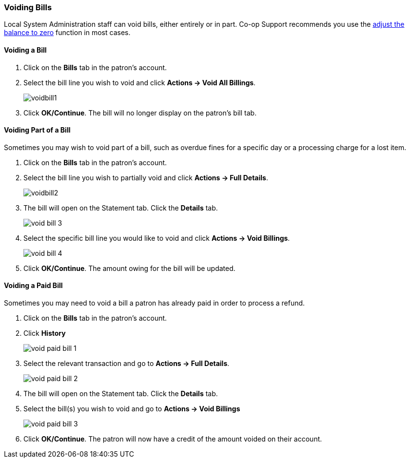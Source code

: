 Voiding Bills
~~~~~~~~~~~~~
(((Void Bills)))

Local System Administration staff can void bills, either entirely or in part. Co-op Support recommends you 
use the link:_adjust_bill_balance_to_zero.html[adjust the balance to 
zero] function in most cases.

Voiding a Bill
^^^^^^^^^^^^^^

. Click on the *Bills* tab in the patron's account.
. Select the bill line you wish to void and click *Actions -> Void All Billings*.
+
image:images/circ/voidbill1.png[scaledwidth="75%"]
+
. Click *OK/Continue*.  The bill will no longer display on the patron's bill tab.

Voiding Part of a Bill
^^^^^^^^^^^^^^^^^^^^^^

Sometimes you may wish to void part of a bill, such as overdue fines for a specific day or a processing charge
for a lost item.

. Click on the *Bills* tab in the patron's account.
. Select the bill line you wish to partially void and click *Actions -> Full Details*.
+
image:images/circ/voidbill2.png[scaledwidth="75%"]
+
. The bill will open on the Statement tab.  Click the *Details* tab.
+
image:images/circ/void-bill-3.png[scaledwidth="75%"]
+
. Select the specific bill line you would like to void and click *Actions -> Void Billings*.
+
image:images/circ/void-bill-4.png[scaledwidth="75%"]
+
. Click *OK/Continue*.  The amount owing for the bill will be updated.

Voiding a Paid Bill
^^^^^^^^^^^^^^^^^^^

Sometimes you may need to void a bill a patron has already paid in order to process a refund.

. Click on the *Bills* tab in the patron's account.
. Click *History*
+
image:images/circ/void-paid-bill-1.png[scaledwidth="75%"]
+
. Select the relevant transaction and go to *Actions -> Full Details*.
+
image:images/circ/void-paid-bill-2.png[scaledwidth="75%"]
+
. The bill will open on the Statement tab.  Click the *Details* tab.
. Select the bill(s) you wish to void and go to *Actions -> Void Billings*
+
image:images/circ/void-paid-bill-3.png[scaledwidth="75%"]
+
. Click *OK/Continue*.  The patron will now have a credit of the amount voided on their account.

